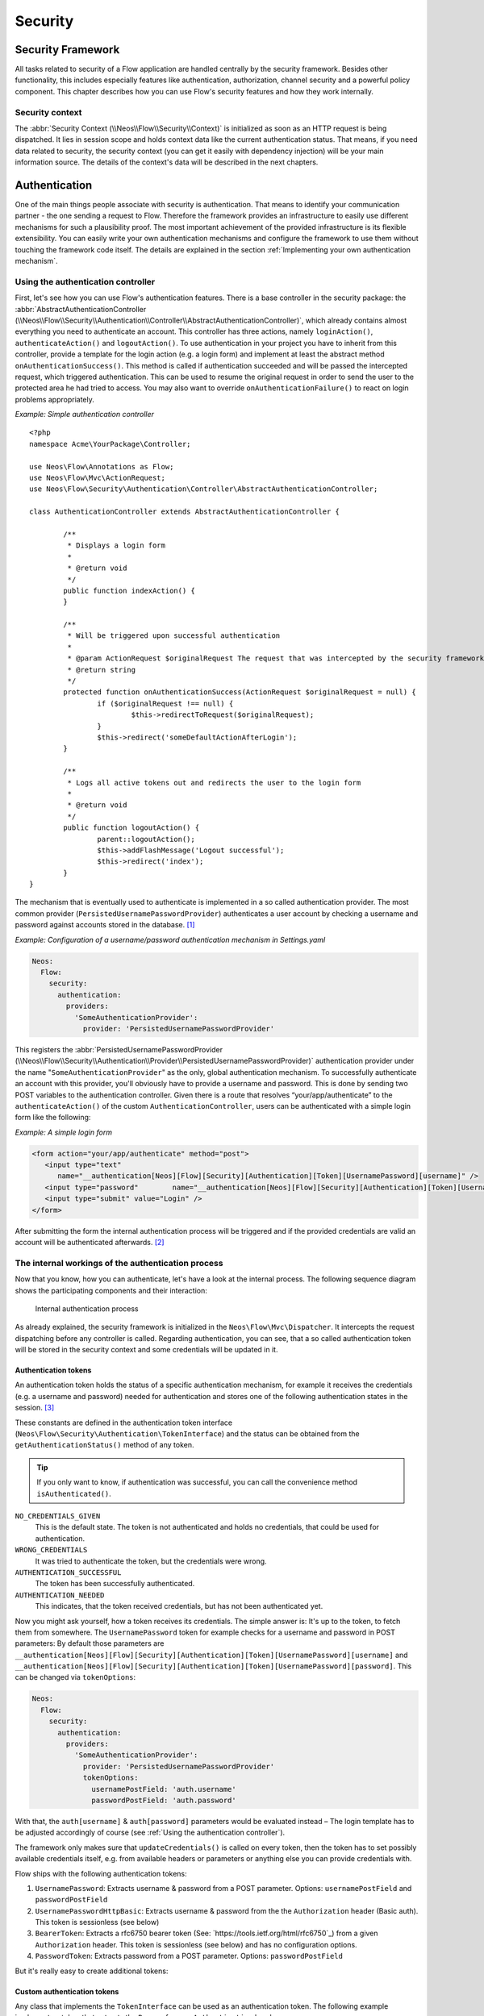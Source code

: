 .. _ch-security:

========
Security
========

.. sectionauthor:: Andreas Förthner, Bastian Waidelich

Security Framework
==================

All tasks related to security of a Flow application are handled centrally by the security
framework. Besides other functionality, this includes especially features like
authentication, authorization, channel security and a powerful policy component. This
chapter describes how you can use Flow's security features and how they work internally.

Security context
----------------

The :abbr:`Security Context (\\Neos\\Flow\\Security\\Context)` is initialized as soon as an HTTP request is being
dispatched. It lies in session scope and holds context data like the current authentication status. That means, if you
need data related to security, the security context (you can get it easily with dependency injection) will be your main
information source. The details of the context's data will be described in the next chapters.

Authentication
==============

One of the main things people associate with security is authentication. That means to
identify your communication partner - the one sending a request to Flow. Therefore the
framework provides an infrastructure to easily use different mechanisms for such a
plausibility proof. The most important achievement of the provided infrastructure is its
flexible extensibility. You can easily write your own authentication mechanisms and
configure the framework to use them without touching the framework code itself. The
details are explained in the section  :ref:`Implementing your own authentication mechanism`.

.. _Using the authentication controller:

Using the authentication controller
-----------------------------------

First, let's see how you can use Flow's authentication features. There is a base
controller in the security package: the
:abbr:`AbstractAuthenticationController (\\Neos\\Flow\\Security\\Authentication\\Controller\\AbstractAuthenticationController)`,
which already contains almost everything you need to authenticate an account. This controller has
three actions, namely ``loginAction()``, ``authenticateAction()`` and ``logoutAction()``. To use authentication in your
project you have to inherit from this controller, provide a template for the login action (e.g. a login form) and
implement at least the abstract method ``onAuthenticationSuccess()``. This method is called if authentication
succeeded and will be passed the intercepted request, which triggered authentication. This can be used to resume the
original request in order to send the user to the protected area he had tried to access.
You may also want to override ``onAuthenticationFailure()`` to react on login problems appropriately.

*Example: Simple authentication controller* ::

	<?php
	namespace Acme\YourPackage\Controller;

	use Neos\Flow\Annotations as Flow;
	use Neos\Flow\Mvc\ActionRequest;
	use Neos\Flow\Security\Authentication\Controller\AbstractAuthenticationController;

	class AuthenticationController extends AbstractAuthenticationController {

		/**
		 * Displays a login form
		 *
		 * @return void
		 */
		public function indexAction() {
		}

		/**
		 * Will be triggered upon successful authentication
		 *
		 * @param ActionRequest $originalRequest The request that was intercepted by the security framework, null if there was none
		 * @return string
		 */
		protected function onAuthenticationSuccess(ActionRequest $originalRequest = null) {
			if ($originalRequest !== null) {
				$this->redirectToRequest($originalRequest);
			}
			$this->redirect('someDefaultActionAfterLogin');
		}

		/**
		 * Logs all active tokens out and redirects the user to the login form
		 *
		 * @return void
		 */
		public function logoutAction() {
			parent::logoutAction();
			$this->addFlashMessage('Logout successful');
			$this->redirect('index');
		}
	}



The mechanism that is eventually used to authenticate is implemented in a so
called authentication provider. The most common provider (``PersistedUsernamePasswordProvider``) authenticates a user
account by checking a username and password against accounts stored in the database. [#]_

*Example: Configuration of a username/password authentication mechanism in Settings.yaml*

.. code-block:: yaml

  Neos:
    Flow:
      security:
        authentication:
          providers:
            'SomeAuthenticationProvider':
              provider: 'PersistedUsernamePasswordProvider'

This registers the
:abbr:`PersistedUsernamePasswordProvider (\\Neos\\Flow\\Security\\Authentication\\Provider\\PersistedUsernamePasswordProvider)`
authentication provider under the name "``SomeAuthenticationProvider``" as the only, global authentication mechanism. To
successfully authenticate an account with this provider, you'll obviously have to
provide a username and password. This is done by sending two POST variables to the
authentication controller.
Given there is a route that resolves “your/app/authenticate” to the ``authenticateAction()`` of the custom
``AuthenticationController``, users can be authenticated with a simple login form like the following:

*Example: A simple login form*

.. code-block:: html

  <form action="your/app/authenticate" method="post">
     <input type="text"
        name="__authentication[Neos][Flow][Security][Authentication][Token][UsernamePassword][username]" />
     <input type="password"        name="__authentication[Neos][Flow][Security][Authentication][Token][UsernamePassword][password]" />
     <input type="submit" value="Login" />
  </form>

After submitting the form the internal authentication process will be triggered and if
the provided credentials are valid an account will be authenticated afterwards. [#]_


The internal workings of the authentication process
---------------------------------------------------

Now that you know, how you can authenticate, let's have a look at the internal process.
The following sequence diagram shows the participating components and their interaction:

.. figure:: Images/Security_BasicAuthenticationProcess.png
  :alt: Internal authentication process
  :class: screenshot-fullsize

  Internal authentication process

As already explained, the security framework is initialized in the ``Neos\Flow\Mvc\Dispatcher``.
It intercepts the request dispatching before any controller is called. Regarding
authentication, you can see, that a so called authentication token will be stored in the
security context and some credentials will be updated in it.

Authentication tokens
~~~~~~~~~~~~~~~~~~~~~

An authentication token holds the status of a specific authentication mechanism, for
example it receives the credentials (e.g. a username and password) needed for
authentication and stores one of the following authentication states in the session. [#]_

These constants are defined in the authentication token interface
(``Neos\Flow\Security\Authentication\TokenInterface``) and the status can be obtained
from the ``getAuthenticationStatus()`` method of any token.

.. tip::

  If you only want to know, if authentication was successful, you can call the
  convenience method ``isAuthenticated()``.

``NO_CREDENTIALS_GIVEN``
  This is the default state. The token is not authenticated and holds no credentials,
  that could be used for authentication.
``WRONG_CREDENTIALS``
  It was tried to authenticate the token, but the credentials were wrong.
``AUTHENTICATION_SUCCESSFUL``
  The token has been successfully authenticated.
``AUTHENTICATION_NEEDED``
  This indicates, that the token received credentials, but has not been authenticated yet.

Now you might ask yourself, how a token receives its credentials. The simple answer
is: It's up to the token, to fetch them from somewhere.
The ``UsernamePassword`` token for example checks for a username and password in POST parameters:
By default those parameters are ``__authentication[Neos][Flow][Security][Authentication][Token][UsernamePassword][username]``
and ``__authentication[Neos][Flow][Security][Authentication][Token][UsernamePassword][password]``. This can be
changed via ``tokenOptions``:

.. code-block:: yaml

  Neos:
    Flow:
      security:
        authentication:
          providers:
            'SomeAuthenticationProvider':
              provider: 'PersistedUsernamePasswordProvider'
              tokenOptions:
                usernamePostField: 'auth.username'
                passwordPostField: 'auth.password'

With that, the ``auth[username]`` & ``auth[password]`` parameters would be evaluated instead – The login template has
to be adjusted accordingly of course (see :ref:`Using the authentication controller`).

The framework only makes sure that ``updateCredentials()`` is called on every token, then the token has to set possibly
available credentials itself, e.g. from available headers or parameters or anything else you can provide credentials with.

Flow ships with the following authentication tokens:

#. ``UsernamePassword``: Extracts username & password from a POST parameter.
   Options: ``usernamePostField`` and ``passwordPostField``
#. ``UsernamePasswordHttpBasic``: Extracts username & password from the the ``Authorization``
   header (Basic auth). This token is sessionless (see below)
#. ``BearerToken``: Extracts a rfc6750 bearer token (See: `https://tools.ietf.org/html/rfc6750`_) from a given
   ``Authorization`` header. This token is sessionless (see below) and has no configuration options.
#. ``PasswordToken``: Extracts password from a POST parameter.
   Options: ``passwordPostField``

But it's really easy to create additional tokens:

Custom authentication tokens
~~~~~~~~~~~~~~~~~~~~~~~~~~~~

Any class that implements the ``TokenInterface`` can be used as an authentication token.
The following example implements a token that extracts the ``Bearer`` from an ``Authentication`` header:

*Example: BearerToken.php* ::

  <?php
  namespace Acme\YourPackage;

  use Neos\Flow\Annotations as Flow;
  use Neos\Flow\Mvc\ActionRequest;
  use Neos\Flow\Security\Authentication\Token\AbstractToken;
  use Neos\Flow\Security\Authentication\Token\SessionlessTokenInterface;

  final class BearerToken extends AbstractToken implements SessionlessTokenInterface
  {
      public function updateCredentials(ActionRequest $actionRequest)
      {
          $authorizationHeader = $actionRequest->getHttpRequest()->getHeaderLine('Authorization');
          if (strncmp($authorizationHeader, 'Bearer ', 7) !== 0) {
              $this->credentials['bearer'] = null;
              $this->authenticationStatus = self::NO_CREDENTIALS_GIVEN;
              return;
          }

          $this->credentials['bearer'] = substr($authorizationHeader, 7);
          $this->authenticationStatus = self::AUTHENTICATION_NEEDED;
      }
  }

In order to make use of this token, the fully qualified class name has to be specified in the ``token`` configuration
of the corresponding provider:

.. code-block:: yaml

  Neos:
    Flow:
      security:
        authentication:
          providers:
            'SomeAuthenticationProvider':
              provider: # ...
              token: 'Acme\YourPackage\BearerToken'

.. tip::

  Since the Bearer authentication header is expected to be sent with every request, this
  token also implements the ``SessionlessTokenInterface`` (see next section).

For the above token a custom Provider is needed, since the built-in providers won't know how
to deal with the ``Bearer`` token. If a custom token represents username and/or password credentials,
they can implement the ``UsernamePasswordTokenInterface`` or ``PasswordTokenInterface``. That way
they can be used with the existing ``PersistedUsernamePasswordProvider`` or ``FileBasedSimpleKeyProvider``.

The following example implements a custom token that extracts username and token from a HTTP header
that can be specified via options:

*Example: UsernamePasswordFromHeaderToken.php* ::

  <?php
  namespace Acme\YourPackage;

  use Neos\Flow\Mvc\ActionRequest;
  use Neos\Flow\Security\Authentication\Token\AbstractToken;
  use Neos\Flow\Security\Authentication\Token\UsernamePasswordTokenInterface;

  final class UsernamePasswordFromHeaderToken extends AbstractToken implements UsernamePasswordTokenInterface
  {
      /**
       * @var string
       */
      private $usernameHeaderName;

      /**
       * @var string
       */
      private $passwordHeaderName;

      public function __construct(array $options)
      {
          $this->usernameHeaderName = $options['usernameHeaderName'] ?? 'X-Username';
          $this->passwordHeaderName = $options['passwordHeaderName'] ?? 'X-Password';
      }

      public function updateCredentials(ActionRequest $actionRequest)
      {
          $username = $actionRequest->getHttpRequest()->getHeaderLine($this->usernameHeaderName);
          $password = $actionRequest->getHttpRequest()->getHeaderLine($this->passwordHeaderName);
          if (empty($username) || empty($password)) {
              $this->credentials = ['username' => null, 'password' => null];
              $this->authenticationStatus = self::NO_CREDENTIALS_GIVEN;
              return;
          }

          $this->credentials = ['username' => $username, 'password' => $password];
          $this->authenticationStatus = self::AUTHENTICATION_NEEDED;
      }

      public function getUsername(): string
      {
          return $this->credentials['username'] ?? '';
      }

      public function getPassword(): string
      {
          return $this->credentials['password'] ?? '';
      }
  }


This would read username & password from ``X-Username`` and ``X-Password`` headers by default, but allow
the header names to be specified via ``tokenOptions``.


.. code-block:: yaml

  Neos:
    Flow:
      security:
        authentication:
          providers:
            DefaultProvider:
              provider: PersistedUsernamePasswordProvider
              token: 'Acme\YourPackage\UsernamePasswordFromHeaderToken'
              tokenOptions:
                usernameHeaderName: 'Some-Header'
                passwordHeaderName: 'Some-Other-Header'

The ``tokenOptions`` will be passed to the constructor of the token.

.. note::

  This serves merely as a simple example of the extension mechanism.
  It's probably not a good idea to specify credentials via arbitrary HTTP headers!

Sessionless authentication tokens
~~~~~~~~~~~~~~~~~~~~~~~~~~~~~~~~~

By default Flow assumes that a token which has been successfully authenticated needs
a session in order to keep being authenticated on the next HTTP request. Therefore,
whenever a user sends a ``UsernamePassword`` token for authentication, Flow will
implicitly start a session and send a session cookie.

For authentication mechanisms which don't require a session this process can be
optimized. Headers for HTTP Basic Authentication or an API key is sent on every
request, so there's no need to start a session for keeping the token. Especially
when dealing with REST services, it is not desirable to start a session.

Authentication tokens which don't require a session simply need to implement the
:abbr:`SessionlessTokenInterface (\\Neos\\Flow\\Security\\Authentication\\Token\\SessionlessTokenInterface)` marker
interface. If a token carries this marker, the Authentication Manager will refrain
from starting a session during authentication.


Authentication manager and provider
~~~~~~~~~~~~~~~~~~~~~~~~~~~~~~~~~~~

After the tokens have been initialized the original request will be processed by the
resolved controller. Usually this is done by your authentication controller inheriting the
AbstractAuthenticationController of Flow, which will call the authentication manager to authenticate the tokens.
In turn the authentication manager calls all authentication providers in the configured order. A
provider implements a specific authentication mechanism and is therefore responsible for
a specific token type. E.g. the already mentioned ``PersistedUsernamePasswordProvider``
provider is able to authenticate the ``UsernamePassword`` token.

After checking the credentials, it is the responsibility of an authentication provider to
set the correct authentication status (see above) and ``Roles`` in its corresponding token.
The role implementation resides in the ``Neos\Flow\Security\Policy`` namespace. (see the
Policy section for details).

.. _Account management:

Account management
------------------

In the previous section you have seen, how accounts can be authenticated in Flow. What
was concealed so far is, how these accounts are created or what is exactly meant by the
word "account". First of all let's define what accounts are in Flow and how they are used
for authentication. Following the OASIS CIQ V3.0 [#]_ specification, an account used for
authentication is separated from a user or more
general a party. The advantage of this separation is the possibility of one user having
more than one account. E.g. a user could have an account for the ``UsernamePassword``
provider and one account connected to an LDAP authentication provider. Another scenario
would be to have different accounts for different parts of your Flow application. Read
the next section :ref:`Advanced authentication configuration` to see how this can be
accomplished.

As explained above, the account stores the credentials needed for authentication.
Obviously these credentials are provider specific and therefore every account is only
valid for a specific authentication provider. This provider to account connection is stored
in a property of the account object named ``authenticationProviderName``. Appropriate
getters and setters are provided. The provider name is configured in the *Settings.yaml*
file. If you look back to the default configuration, you'll find the name of the default
authentication provider: ``DefaultProvider``. Besides that, each account has another
property called ``credentialsSource``, which points to the place or describes the
credentials needed for this account. This could be an LDAP query string, or in case of the
``PersistedUsernamePasswordProvider``, the username, password hash and salt are
stored directly in this member variable.

It is the responsibility of the authentication provider to check the given credentials
from the authentication token, find the correct account for them [#]_ and to decide about
the authentication status of this token.

.. note::

  In case of a directory service, the real authentication will probably not take place
  in the provider itself, but the provider will pass the result of the directory service
  on to the authentication token.

.. note::

  The ``DefaultProvider`` authentication provider used in the examples is not shipped
  with Flow, you have to configure all available authentication providers in your application.

Creating accounts
~~~~~~~~~~~~~~~~~

Creating an account is as easy as creating a new account object and add it to the account
repository. Look at the following example, which uses the ``Neos\Flow\Security\AccountFactory``
to create a simple username/password account for the DefaultProvider:

*Example: Add a new username/password account* ::

  $identifier = 'andi';
  $password = 'secret';
  $roles = array('Acme.MyPackage:Administrator');
  $authenticationProviderName = 'DefaultProvider';

  $account = $this->accountFactory->createAccountWithPassword($identifier, $password, $roles, $authenticationProviderName);
  $this->accountRepository->add($account);

The way the credentials are stored internally is completely up to the authentication provider.
The ``PersistedUsernamePasswordProvider`` uses the
``Neos\Flow\Security\Cryptography\HashService`` to verify the given password. In the
example above, the given plaintext password will be securely hashed by the ``HashService``.
The hashing is the main magic happening in the ``AccountFactory`` and the reason why we don't
create  the account object directly. If you want to learn more about secure password hashing
in Flow, you should read the section about :ref:`Cryptography` below. You can also see, that there
is an array of roles added to the account. This is used by the policy system and will be
explained in the according section below.

.. note::

  This example expects the account factory and account repository to be available in
  ``$this->accountFactory`` and ``$this->accountRepository`` respectively. If you
  use this snippet in a command controller, these can be injected very easily by
  dependency injection.

.. _Advanced authentication configuration:

Advanced authentication configuration
-------------------------------------

Parallel authentication
~~~~~~~~~~~~~~~~~~~~~~~

Now that you have seen all components, taking part in the authentication process, it is
time to have a look at some advanced configuration possibilities. Just to remember, here is
again the configuration of an authentication provider:

.. code-block:: yaml

  security:
    authentication:
      providers:
        'DefaultProvider':
          provider: 'PersistedUsernamePasswordProvider'

If you have a closer look at this configuration, you can see, that the word providers is
plural. That means, you have the possibility to configure more than one provider and use
them in "parallel".

.. note::

  You will have to make sure, that each provider has a unique name. In the example above
  the provider name is ``DefaultProvider``.

*Example: Configuration of two authentication providers*

.. code-block:: yaml

  security:
    authentication:
      providers:
        'MyLDAPProvider':
          provider: 'Neos\MyCoolPackage\Security\Authentication\MyLDAPProvider'
          providerOptions: 'Some LDAP configuration options'
        'DefaultProvider':
          provider: 'PersistedUsernamePasswordProvider'

This will advice the authentication manager to first authenticate over the LDAP provider
and if that fails it will try to authenticate the default provider. So this configuration
can be seen as an authentication fallback chain, of course you can configure as many
providers as you like, but keep in mind that the order matters.

.. note::

  As you can see in the example, the LDAP provider is provided with some options. These
  are specific configuration options for each provider, have a look in the detailed
  description to know if a specific provider needs more options to be configured and
  which.

Parallel authentication for the same account
~~~~~~~~~~~~~~~~~~~~~~~~~~~~~~~~~~~~~~~~~~~~

Accounts are bound to an authentication provider and by default the ``PersistedUsernamePasswordProvider`` will only
lookup accounts that belong to the provider (i.e. with an ``authenticationProviderName`` that is equal to the configured
provider name, ``SomeAuthenticationProvider`` in this example.
That lookup name can be changed via the ``lookupProviderName`` option that allows the provider to lookup accounts for
a different configuration. This can be useful in order to re-use the same provider & accounts for multiple authentication
types, for example classic form-based and HTTP basic auth:

.. code-block:: yaml

  Neos:
    Flow:
      security:
        authentication:
          providers:
            'Acme.SomePackage:Default':
              requestPatterns:
                # ...
              provider: PersistedUsernamePasswordProvider
              token: UsernamePassword
              entryPoint: WebRedirect
              entryPointOptions:
                routeValues:
                  '@package': Acme.SomePackage
                  '@controller': Authentication
                  '@action': login

            'Acme.SomePackage:Default.HttpBasic':
              requestPatterns:
                # ...
              provider: PersistedUsernamePasswordProvider
              providerOptions:
                lookupProviderName: 'Acme.SomePackage:Default'
              token: UsernamePasswordHttpBasic
              entryPoint: HttpBasic

Multi-factor authentication strategy
~~~~~~~~~~~~~~~~~~~~~~~~~~~~~~~~~~~~

There is another configuration option to realize a multi-factor-authentication. It
defaults to ``oneToken``. A configurable authentication strategy of ``allTokens`` forces
the authentication manager to always authenticate all configured providers and to make
sure that every single provider returned a positive authentication status to one of its
tokens. The authentication strategy ``atLeastOneToken`` will try to authenticate as many
tokens as possible but at least one. This is helpful to realize policies with additional
security only for some resources (e.g. SSL client certificates for an admin backend).

.. code-block:: yaml

  configuration:
    security:
      authentication:
        authenticationStrategy: allTokens

Reuse of tokens and providers
~~~~~~~~~~~~~~~~~~~~~~~~~~~~~

There is another configuration option for authentication providers called ``token``,
which can be specified in the provider settings. By this option you can specify which
token should be used for a provider. Remember the token is responsible for the credentials
retrieval, i.e. if you want to authenticate let's say via username and password this setting
enables to to specify where these credentials come from. So e.g. you could reuse the one
username/password provider class and specify, whether authentication credentials are sent
in a POST request or set in an HTTP Basic authentication header.

*Example: Specifying a specific token type for an authentication provider*

.. code-block:: yaml

  security:
    authentication:
      providers:
        'DefaultProvider':
          provider: 'PersistedUsernamePasswordProvider'
          token: 'UsernamePasswordHttpBasic'

.. _Request Patterns:

Request Patterns
~~~~~~~~~~~~~~~~

Now that you know about the possibility of configuring more than one authentication
provider another scenario may come to your mind. Just imagine an application with two
areas: One user area and one administration area. Both must be protected, so we need some
kind of authentication. However for the administration area we want a stronger
authentication mechanism than for the user area. Have a look at the following provider
configuration:

*Example: Using request patterns*

.. code-block:: yaml

  security:
    authentication:
      providers:
        'LocalNetworkProvider':
          provider: 'FileBasedSimpleKeyProvider'
          providerOptions:
            keyName: 'AdminKey'
            authenticateRoles: ['Acme.SomePackage:Administrator']
          requestPatterns:
            'Acme.SomePackage:AdministrationArea':
              pattern: 'ControllerObjectName'
              patternOptions:
                'controllerObjectNamePattern': 'Acme\SomePackage\AdministrationArea\.*'
            'Acme.SomePackage:LocalNetwork':
              pattern: 'Ip'
              patternOptions:
                'cidrPattern': '192.168.178.0/24'
        'MyLDAPProvider':
          provider: 'Neos\MyCoolPackage\Security\Authentication\MyLDAPProvider'
          providerOptions: 'Some LDAP configuration options'
          requestPatterns:
            'Acme.SomePackage:AdministrationArea':
              pattern: 'ControllerObjectName'
              patternOptions:
                'controllerObjectNamePattern': 'Acme\SomePackage\AdministrationArea\.*'
        DefaultProvider:
          provider: 'PersistedUsernamePasswordProvider'
          requestPatterns:
            'Acme.SomePackage:UserArea':
              pattern: 'ControllerObjectName'
              patternOptions:
                'controllerObjectNamePattern': 'Acme\SomePackage\UserArea\.*'

Look at the new configuration option ``requestPatterns``. This enables or disables an
authentication provider, depending on given patterns. The patterns will look into the
data of the current request and tell the authentication system, if they match or not.
The patterns in the example above will match, if the controller object name of the current
request (the controller to be called) matches on the given regular expression. If a
pattern does not match, the corresponding provider will be ignored in the whole
authentication process. In the above scenario this means, all controllers responsible for
the administration area will use the LDAP authentication provider unless the
user is on the internal network, in which case he can use a simple password. The user area
controllers will be authenticated by the default username/password provider.

.. note::

  You can use more than one pattern in the configuration. Then the provider will only be
  active, if all patterns match on the current request.

.. tip::

  There can be patterns that match on different data of the request. Just imagine an IP
  pattern, that matches on the request IP. You could, e.g. provide different
  authentication mechanisms for people coming from your internal network, than for
  requests coming from the outside.

.. tip::

  You can easily implement your own pattern. Just implement the interface
  ``Neos\Flow\Security\RequestPatternInterface`` and configure the pattern with its
  full qualified class name.

:title:`Available request patterns`

+----------------------+-----------------------------------------------+------------------------------------------+------------------------------------------------------------------+
| Request Pattern      | Match criteria                                | Configuration options                    | Description                                                      |
+======================+===============================================+==========================================+==================================================================+
| ControllerObjectName | Matches on the object name of the controller  | ``controllerObjectNamePattern``          | A regular expression to match on the object name, for example:   |
|                      | that has been resolved by the MVC dispatcher  |                                          |                                                                  |
|                      | for the current request                       |                                          | ``controllerObjectNamePattern: 'My\Package\Controller\Admin\.*`` |
+----------------------+-----------------------------------------------+------------------------------------------+------------------------------------------------------------------+
| Uri                  | Matches on the URI of the current request     | ``uriPattern``                           | A regular expression to match on the URI, for example:           |
|                      | of the current request                        |                                          |                                                                  |
|                      |                                               |                                          | ``uriPattern: '/admin/.*``                                       |
+----------------------+-----------------------------------------------+------------------------------------------+------------------------------------------------------------------+
| Host                 | Matches on the host part of the current       | ``hostPattern``                          | A wildcard expression to match on the hostname, for example:     |
|                      | request                                       |                                          |                                                                  |
|                      |                                               |                                          | ``hostPattern: '*.mydomain.com'`` or                             |
|                      |                                               |                                          | ``hostPattern: 'www.mydomain.*'``                                |
+----------------------+-----------------------------------------------+------------------------------------------+------------------------------------------------------------------+
| Ip                   | Matches on the user IP address of the current | ``cidrPattern``                          | A CIDR expression to match on the source IP, for example:        |
|                      | request                                       |                                          |                                                                  |
|                      |                                               |                                          | ``cidrPattern: '192.168.178.0/24'`` or                           |
|                      |                                               |                                          | ``cidrPattern: 'fd9e:21a7:a92c:2323::/96'``                      |
+----------------------+-----------------------------------------------+------------------------------------------+------------------------------------------------------------------+

Authentication entry points
---------------------------

One question that has not been answered so far is: what happens if the authentication
process fails? In this case the authentication manager will throw an
``AuthenticationRequired`` exception. It might not be the best idea to let this exception
settle its way up to the browser, right? Therefore we introduced a concept called
authentication entry points. These entry points catch the mentioned exception and should
redirect the user to a place where she can provide proper credentials. This could be a
login page for the username/password provider or an HTTP header for HTTP authentication. An
entry point can be configured for each authentication provider. Look at the following
example, that redirects to a login page (Using the ``WebRedirect`` entry point).

*Example: Redirect an ``AuthenticationRequired`` exception to the login page*

.. code-block:: yaml

  security:
    authentication:
      providers:
        DefaultProvider:
          provider: PersistedUsernamePasswordProvider
          entryPoint: 'WebRedirect'
          entryPointOptions:
            routeValues:
              '@package': 'Your.Package'
              '@controller': 'Authenticate'
              '@action': 'login'

.. note::

  Prior to Flow version 1.2 the option ``routeValues`` was not supported by the WebRedirect
  entry point. Instead you could provide the option ``uri`` containing a relative or absolute
  URI to redirect to. This is still possible, but we recommend to use ``routeValues`` in
  order to make your configuration more independent from the routing configuration.

.. note::

  Of course you can implement your own entry point and configure it by using its full
  qualified class name. Just make sure to implement the
  ``Neos\Flow\Security\Authentication\EntryPointInterface`` interface.

.. tip::

  If a request has been intercepted by an ``AuthenticationRequired`` exception, this
  request will be stored in the security context. By this, the authentication process
  can resume this request afterwards. Have a look at the Flow authentication controller
  if you want to see this feature in action.

:title:`Available authentication entry points`

+--------------+---------------------------+---------------------------------------------+
| Entry Point  | Description               | Configuration options                       |
+==============+===========================+=============================================+
| WebRedirect  | Triggers an HTTP redirect | Expects an associative array with           |
|              | to a given uri or action. | either an entry ``uri`` (obsolete, see Note |
|              |                           | above), or an array ``routeValues``; for    |
|              |                           | example::                                   |
|              |                           |                                             |
|              |                           |   uri: login/                               |
|              |                           |                                             |
|              |                           | or ::                                       |
|              |                           |                                             |
|              |                           |   routeValues:                              |
|              |                           |     '@package': 'Your.Package'              |
|              |                           |     '@controller': 'Authenticate'           |
|              |                           |     '@action': 'login'                      |
+--------------+---------------------------+---------------------------------------------+
| HttpBasic    | Adds a WWW-Authenticate   | Optionally takes an option realm, which     |
|              | header to the response,   | will be displayed in the authentication     |
|              | which will trigger the    | prompt.                                     |
|              | browsers authentication   |                                             |
|              | form.                     |                                             |
+--------------+---------------------------+---------------------------------------------+

.. _Authentication mechanisms shipped with Flow:

Authentication mechanisms shipped with Flow
-------------------------------------------

This section explains the details of each authentication mechanism shipped with Flow.
Mainly the configuration options and usage will be exposed, if you want to know more about
the entire authentication process and how the components will work together, please have a
look in the previous sections.

Simple username/password authentication
~~~~~~~~~~~~~~~~~~~~~~~~~~~~~~~~~~~~~~~

*Provider*

The implementation of the corresponding authentication provider resides in the class
``Neos\Flow\Security\Authentication\Provider\PersistedUsernamePasswordProvider``.
It is able to authenticate tokens of the type
``Neos\Flow\Security\Authentication\Token\UsernamePassword``. It expects a credentials
array in the token which looks like that::

  array(
    'username' => 'admin',
    'password' => 'plaintextPassword'
  );

It will try to find an account in the ``Neos\Flow\Security\AccountRepository`` that has
the username value as account identifier and fetch the credentials source.

.. tip::

  You should always use the Flow hash service to generate hashes! This will make sure
  that you really have secure hashes.

The provider will try to authenticate the
token by asking the Flow hash service to verify the hashed password against the given
plaintext password from the token.
If you want to know more about accounts and how you can create them, look in the
corresponding section above.

*Token*

The username/password token is implemented in the class
``Neos\Flow\Security\Authentication\Token\UsernamePassword``. It fetches the credentials
from the HTTP POST data, look at the following program listing for details::

  $postArguments = $this->environment->getRawPostArguments();
  $username = \Neos\Utility\ObjectAccess::getPropertyPath($postArguments,
      '__authentication.Neos.Flow.Security.Authentication.Token.UsernamePassword.username');
  $password = \Neos\Utility\ObjectAccess::getPropertyPath($postArguments,
      '__authentication.Neos.Flow.Security.Authentication.Token.UsernamePassword.password');

.. note::

  The token expects a plaintext password in the POST data. That does not mean, you have
  to transfer plaintext passwords, however it is not the responsibility of the
  authentication layer to encrypt the transfer channel. Look in the section about
  :ref:`Channel security` for any details.

.. _Implementing your own authentication mechanism:

Implementing your own authentication mechanism
----------------------------------------------

One of the main goals for the authentication architecture was to provide an easily
extensible infrastructure. Now that the authentication process has been explained, you'll
here find the steps needed to implement your own authentication mechanism:

*Authentication token*

You'll have to provide an authentication token, that implements the interface
``Neos\Flow\Security\Authentication\TokenInterface``:

#. The most interesting method is ``updateCredentials()``. There you'll get the current
   request and you'll have to make sure that credentials sent from the client will be
   fetched and stored in the token.
#. Implement the remaining methods of the interface. These are  mostly getters and setters,
   have a look in one of the existing  tokens (for example
   ``Neos\Flow\Security\Authentication\Token\UsernamePassword``), if you need more
   information.

.. tip::

  You can inherit from the ``AbstractToken`` class, which will most likely have a lot of the
  methods already implemented in a way you need them.

*Authentication provider*

After that you'll have to implement your own authentication mechanism by providing a class,
that implements the interface
``Neos\Flow\Security\Authentication\AuthenticationProviderInterface``:

#. In the constructor you will get the name, that has been configured for the provider and
   an optional options array. Basically you can decide on your own which options you need
   and how the corresponding yaml configuration will look like.

#. Then there has to be a ``canAuthenticate()`` method, which gets an authentication token
   and returns a boolean value whether your provider can authenticate that token or not.
   Most likely you will call ``getAuthenticationProviderName()`` on the token and check,
   if it matches the provider name given to you in your provider's constructor. In
   addition to this, the method ``getTokenClassNames()`` has to return an array with all
   authentication token classes, your provider is able to authenticate.

#. All the magic will happen in the ``authenticate()`` method, which will get an appropriate
   authentication token. Basically you could do whatever you want in this method, the
   only thing you'll have to make sure is to set the correct status (possible values are
   defined as constants in the token interface and explained above). If authentication
   succeeds you might also want to set an account in the given token, to add some roles
   to the current security context. However, here is the recommended way of what should
   be done in this method and if you don't have really good reasons, you shouldn't
   deviate from this procedure.

#. Get the credentials provided by the client from the authentication token
   (``getCredentials()``)

#. Retrieve the corresponding account object from the account repository, which
   you should inject into your provider by dependency injection. The repository
   provides a convenient find method for this task:
   ``findActiveByAccountIdentifierAndAuthenticationProviderName()``.

#. The ``credentialsSource`` property of the account will hold the credentials
   you'll need to compare or at least the information, where these credentials lie.

#. Start the authentication process (e.g. compare credentials/call directory service/...).

#. Depending on the authentication result, set the correct status in the
   authentication token, by ``calling setAuthenticationStatus()``.

#. Set the account in the authentication token, if authentication succeeded. This
   will add the roles of this token to the security context.

.. tip::

  You can inherit from the ``AbstractProvider`` class, which will most likely have a lot of the
  methods already implemented in a way you need them.

Authorization
=============

This section covers the authorization features of Flow and how those can be leveraged in
order to configure fine grained access rights.

Privileges
----------

In a complex web application there are different elements you might want to protect.
This could be the permission to execute certain actions or the retrieval of certain data that has been
stored in the system.
In order to distinguish between the different types the concept of ``Privilege Types`` has been introduced.
Privilege Types are responsible to protect the different parts of an application. Flow provides the two
generic types ``MethodPrivilege`` and ``EntityPrivilege``, which will be explained in detail in the sections
below.

.. _Access Control Lists:

Defining Privileges (Policies)
==============================

This section will introduce the recommended and default way of connecting authentication
with authorization. In Flow policies are defined in a declarative way. This is very powerful and gives
you the possibility to change the security policy of your application without touching any PHP code.
The policy system deals with two major objects, which are explained below: ``Roles`` and ``Privilege Targets``.
All policy definitions are configured in the ``Policy.yaml`` files.

*Privilege Targets*

In general a Privilege Target is the definition pointing to something you want to protect.
It consists of a **Privilege Type**, a **unique name**, an optional human readable **label** and a **matcher expression**
defining which things should be protected by this target.

The privilege type defines the nature of the element to protect. This could be the execution of a certain action in your
system, the retrieval of objects from the database, or any other kind of action you want to supervise in your
application.
The following example defines a Privilege Target for the ``MethodPrivilege`` type to protect the execution of some
methods.

*Example: privilege target definition in the Policy.yaml file*

.. code-block:: yaml

  privilegeTargets:

    'Neos\Flow\Security\Authorization\Privilege\Method\MethodPrivilege':

      'Acme.MyPackage:RestrictedController.customerAction':
        label: 'Optional label to describe this privilege target'
        matcher: 'method(Acme\MyPackage\Controller\RestrictedController->customerAction())'

      'Acme.MyPackage:RestrictedController.adminAction':
        matcher: 'method(Acme\MyPackage\Controller\RestrictedController->adminAction())'

      'Acme.MyPackage:editOwnPost':
        matcher: 'method(Acme\MyPackage\Controller\PostController->editAction(post.owner == current.userService.currentUser))'

.. note:

  The label will be rendered by the ``./flow security:describeRole <role>`` CLI command for a corresponding role and it
  can be used to render a more human readable description in UIs (such as the user management module in the Neos backend)

Privilege targets are defined in the ``Policy.yaml`` file of your package and are grouped by their respective types,
which are define by the fully qualified classname of the privilege type to be used (e.g.
``Neos\Flow\Security\Authorization\Privilege\Method\MethodPrivilege``). Besides the type each privilege target is given
a unique name [#]_ and a so called matcher expression, which would be a pointcut expression in case of the Method
Privilege.

.. note:

  Practically a pointcut expression is a regular expression that matches on certain methods.
  There are more pointcut expressions you can use to describe the methods addressed by a
  specific privilege target, the whole syntax is described in detail in the chapter about AOP.

Looking back to the example above, there are three privilege targets defined, matching different methods, which should
be protected. You even can use runtime evaluations to specify method arguments, which have to match when the method is
called.


*Roles and privileges*

In the section about authentication roles have been introduced. Roles are
attached to a user's security context by the authentication system, to determine which privileges should be granted to
her. I.e. the access rights of a user are decoupled from the user object itself, making it
a lot more flexible, if you want to change them. In Flow roles are defined in the
``Policy.yaml`` files, and are unique within your package namespace. The full identifier
for a role would be ``<PackageKey>:<RoleName>``.

For the following examples the context is the ``Policy.yaml`` file of the ``Acme.MyPackage`` package.

Following is an example of a simple policy configuration, that will proclaim the roles
``Acme.MyPackage:Administrator``, ``Acme.MyPackage:Customer``, and
``Acme.MyPackage:PrivilegedCustomer`` to the system and assign certain
privileges to them.

*Example: Simple roles definition in the Policy.yaml file*

.. code-block:: yaml

  roles:
    'Acme.MyPackage:Administrator':
      label: 'Optional label for this role'
      description: 'Optional description of this role'
      privileges: []

    'Acme.MyPackage:Customer':
      privileges: []

    'Acme.MyPackage:PrivilegedCustomer':
      parentRoles: ['Acme.MyPackage:Customer']
      privileges: []

The role ``Acme.MyPackage:PrivilegedCustomer`` is configured as a sub role of
``Acme.MyPackage:Customer``, for example it will inherit the privileges from the
``Acme.MyPackage:Customer`` role.

Flow will always add the magic ``Neos.Flow:Everybody`` role, which you don't have to
configure yourself. This role will also be present, if no account is authenticated.

Likewise, the magic role ``Neos.Flow:Anonymous`` is added to the security context if no user
is authenticated and ``Neos.Flow:AuthenticatedUser`` if there is an authenticated user.

.. note:

  The label and description will be rendered by the ``./flow security:describeRole <role>`` CLI command for a corresponding role
  and it can be used to render more human readable descriptions in UIs (such as the user management module in the Neos backend)

*Defining Privileges and Permissions*

The last step is to connect privilege targets with roles by assigning permissions. Let's
extends our roles definition accordingly:

*Example: Defining privileges and permissions*

.. code-block:: yaml

  roles:
    'Acme.MyPackage:Administrator’:
      privileges:
        -
          privilegeTarget: 'Acme.MyPackage:RestrictedController.customerAction'
          permission: GRANT
        -
          privilegeTarget: 'Acme.MyPackage:RestrictedController.adminAction'
          permission: GRANT
        -
          privilegeTarget: 'Acme.MyPackage:RestrictedController.editOwnPost'
          permission: GRANT

    'Acme.MyPackage:Customer':
      privileges:
        -
          privilegeTarget: 'Acme.MyPackage:RestrictedController.customerAction'
          permission: GRANT

    'Acme.MyPackage:PrivilegedCustomer':
      parentRoles: ['Acme.MyPackage:Customer']
      privileges:
        -
          privilegeTarget: 'Acme.MyPackage:RestrictedController.editOwnPost'
          permission: GRANT


This will end up in ``Administrators`` being able to call all the methods matched by the
three privilege targets from above. However, ``Customers`` are only able to call the ``customerAction``, while
``PrivilegedCustomers`` are also allowed to edit their own posts.
And all this without touching one line of PHP code, isn't that convenient?

*Privilege evaluation*

Privilege evaluation is a really complex task, when you think carefully about it. However,
if you remember the following two rules, you will have no problems or unexpected behaviour
when writing your policies:

1. If a DENY permission is configured for one of the user's roles, access will be denied
   no matter how many grant privileges there are in other roles.

2. If no privilege has been defined for any of the user's roles, access will be denied implicitly.

This leads to the following best practice when writing policies: Use the implicit deny feature as much as possible!
By defining privilege targets, all matched subjects (methods, entities, etc.) will be denied implicitly. Use GRANT
permissions to allow access to them for certain roles. The use of a DENY permission should be the ultimate last
resort for edge cases. Be careful, there is no way to override a DENY permission, if you use it anyways!

Using privilege parameters
--------------------------

To explain the usage of privilege parameters, imagine the following scenario: there is an invoice service which requires
the approval of invoices with an amount greater than 100 Euros. Depending on the invoice amount different roles are
allowed to approve an invoice or not. The respective MethodPrivilege could look like the following:

.. code-block:: yaml

  privilegeTargets:

    'Neos\Flow\Security\Authorization\Privilege\Method\MethodPrivilege':

      'Acme.MyPackage:InvoiceService.ApproveInvoiceGreater100Euros':
        matcher: 'method(Acme\MyPackage\Controller\InvoiceService->approve(invoice.amount > 100))'

      'Acme.MyPackage:InvoiceService.ApproveInvoiceGreater1000Euros':
        matcher: 'method(Acme\MyPackage\Controller\InvoiceService->approve(invoice.amount > 1000))'

  roles:
    'Acme.MyPackage:Employee':
      privileges:
        -
          privilegeTarget: 'Acme.MyPackage:InvoiceService.ApproveInvoiceGreater100Euros'
          permission: GRANT
        -
          privilegeTarget: 'Acme.MyPackage:InvoiceService.ApproveInvoiceGreater1000Euros'
          permission: DENY

    'Acme.MyPackage:CEO':
      privileges:
        -
          privilegeTarget: 'Acme.MyPackage:InvoiceService.ApproveInvoiceGreater100Euros'
          permission: GRANT
        -
          privilegeTarget: 'Acme.MyPackage:InvoiceService.ApproveInvoiceGreater1000Euros'
          permission: GRANT

While this example policy is pretty straight forward, you can imagine, that introducing further approval levels will end
up in a lot of specific privilege targets to be created. For this we introduced a concept called privilege parameters.
The following Policy expresses the exact same functionality as above:

.. code-block:: yaml

  privilegeTargets:

    'Neos\Flow\Security\Authorization\Privilege\Method\MethodPrivilege':

      'Acme.MyPackage:InvoiceService.ApproveInvoice':
        matcher: 'method(Acme\MyPackage\Controller\InvoiceService->approve(invoice.amount > {amount}))'
        parameters:
          amount:
            className: 'Neos\Flow\Security\Authorization\Privilege\Parameter\StringPrivilegeParameter'

    roles:
      'Acme.MyPackage:Employee':
        privileges:
          -
            privilegeTarget: 'Acme.MyPackage:InvoiceService.ApproveInvoice'
            parameters:
              amount: 100
            permission: GRANT
          -
            privilegeTarget: 'Acme.MyPackage:InvoiceService.ApproveInvoice'
            parameters:
              amount: 1000
            permission: DENY

      'Acme.MyPackage:CEO':
        privileges:
          -
            privilegeTarget: 'Acme.MyPackage:InvoiceService.ApproveInvoice'
            parameters:
              amount: 100
            permission: GRANT
          -
            privilegeTarget: 'Acme.MyPackage:InvoiceService.ApproveInvoice'
            parameters:
              amount: 1000
            permission: GRANT

As you can see we saved one privilege target definition. The specific amount will not be defined in the privilege target
anymore, but is passed along as parameter with the permission for a specific role. Of course, a privilege target can
have an arbitrary number of parameters, which can be filled by their names within the roles’ privilege configuration.


Internal workings of method invocation authorization (MethodPrivilege)
----------------------------------------------------------------------

One of the generic privilege types shipped with Flow is the MethodPrivilege,
which protects the invocation of certain methods. By controlling, which
methods are allowed to be called and which not, it can be globally
ensured, that no unprivileged action will be executed at any time. This
is what you would usually do, by adding an access check at the beginning
of your privileged method. In Flow, there is the opportunity to enforce
these checks without touching the actual method at all. Obviously
Flow's AOP features are used to realize this completely new perspective
on authorization. If you want to learn more about AOP, please refer to
the corresponding chapter in this reference.

First, let's have a look at the following sequence diagram to get an overview of what is
happening when an authorization decision is formed and enforced:

.. figure:: Images/Security_BasicAuthorizationProcess.png
  :alt: How an authorization decision is formed and enforced in Flow
  :class: screenshot-fullsize

  How an authorization decision is formed and enforced in Flow

As already said, the whole authorization starts with an intercepted method, or in other
words with a method that should be protected and only be callable by privileged users. In
the chapter about AOP you've already read, that every method interception is implemented
in a so called advice, which resides in an aspect class. Here we are: the
``Neos\Flow\Security\Aspect\PolicyEnforcementAspect``. Inside this aspect there is the
``enforcePolicy()`` advice, which hands over to Flow's authorization components.

The next thing to be called is a security interceptor. This interceptor calls the
authentication manager before it continues with the authorization process, to make sure
that the authentication status is up to date. Then the privilege manager is called,
which has to decide, if calling the intercepted method is granted. If not an
access denied exception is thrown by the security interceptor.

The privilege manager simply checks all MethodPrivileges matching the respective method invocation and evaluates the
permissions according to the privilege evaluation strategy explained in the previous section.

.. _Content security:

Content security (EntityPrivilege)
==================================

To restrict the retrieval of Doctrine entities stored in the database, Flow ships the generic EntityPrivilege.
This privilege type enables you to hide certain entities from certain users. By rewriting the queries issued by the
Doctrine ORM, persisted entities a users is not granted to read, are simply not returned from the database. For the
respective user it looks like these entities are not existing at all.

The following example shows the matcher syntax used for entity privilege targets:

.. code-block:: yaml

  'Neos\Flow\Security\Authorization\Privilege\Entity\Doctrine\EntityPrivilege':

    'Acme.MyPackage.RestrictableEntity.AllEntitiesOfTypeRestrictableEntity':
      matcher: 'isType("Acme\MyPackage\RestrictableEntity")'

    'Acme.MyPackage.HiddenEntities':
      matcher: 'isType("Acme\MyPackage\RestrictableEntity") && true == property("hidden")'

    'Acme.MyPackage.OthersEntities':
      matcher: 'isType("Acme\MyPackage\RestrictableEntity") && !(property("ownerAccount").equals("context.securityContext.account")) && property("ownerAccount") != null'

EEL expressions are used to target the respective entities. You have to define the entity type, can match on property
values and use global objects for comparison.

Global objects (by default the current ``SecurityContext`` imported as ``securityContext``) are registered in the
*Settings.yaml* file in ``aop.globalObjects``. That way you can add your own as well.

You also can walk over entity associations to compare properties of related entities. The following examples, taken
from the functional tests, show some more advanced matcher statements:

.. code-block:: yaml

  'Neos\Flow\Security\Authorization\Privilege\Entity\Doctrine\EntityPrivilege':

    'Acme.MyPackage.RelatedStringProperty':
      matcher: 'isType("Acme\MyPackage\EntityA") && property("relatedEntityB.stringValue") == "Admin"'

    'Acme.MyPackage.RelatedPropertyComparedWithGlobalObject':
     matcher: 'isType("Acme\MyPackage\EntityA") && property("relatedEntityB.ownerAccount") != "context.securityContext.account" && property("relatedEntityB.ownerAccount") != null'

    'Acme.MyPackage.CompareStringPropertyWithCollection':
      matcher: 'isType("Acme\MyPackage\EntityC") && property("simpleStringProperty").in(["Andi", "Robert", "Karsten"])'

    'Acme.MyPackage.ComparingWithObjectCollectionFromGlobalObjects':
      matcher: 'isType("Acme\MyPackage\EntityC") && property("relatedEntityD").in("context.someGloablObject.someEntityDCollection")'

.. warning:: When using class inheritance for your entities, entity privileges will only work with the root entity type.
   For example, if your entity ``Acme\MyPackage\EntityB`` extends ``Acme\MyPackage\EntityA``, the expression
   ``isType("Acme\MyPackage\EntityB")`` will never match. This is a limitation of the underlying Doctrine filter API.


.. warning:: Custom Global Objects should implement CacheAwareInterface

  If you have custom global objects (as exposed through `Neos.Flow.aop.globalObjects`) which depend on the current
  user (security context), ensure they implement `CacheAwareInterface` and change depending on the relevant access
  restrictions you want to provide.

  The cache identifier for the global object will be included in the Security Context Hash, ensuring that the Doctrine
  query cache and all other places caching with security in mind will correctly create separate cache entries for the
  different access restrictions you want to create.

  As an example, if your user has a "company" assigned, and depending on the company, your should only see your
  "own" records, you need to: Implement a custom context object, register it in `Neos.Flow.aop.globalObjects`
  and make it implement `CacheAwareInterface`::

    /**
     * @Flow\Scope("singleton")
     */
    class UserInformationContext implements CacheAwareInterface
    {
        /**
         * @Flow\Inject
         * @var Context
         */
        protected $securityContext;

        /**
         * @Flow\Inject
         * @var PersistenceManagerInterface
         */
        protected $persistenceManager;

        /**
         * @return Company
         */
        public function getCompany() {
            $account = $this->securityContext->getAccount();
            $company = // find your $company depending on the account;
            return $company;
        }

        /**
         * @return string
         */
        public function getCacheEntryIdentifier()
        {
            $company = $this->getCompany();

            return $this->persistenceManager->getIdentifierByObject($company);
        }


Internal workings of entity restrictions (EntityPrivilege)
----------------------------------------------------------

Internally the Doctrine filter API is used to add additional SQL constraints to all queries issued by the ORM against
the database. This also ensures to rewrite queries done while lazy loading objects, or DQL statements. The responsible
filter class ``Neos\Flow\Security\Authorization\Privilege\Entity\Doctrine\SqlFilter`` uses various
``ConditionGenerators`` to create the needed SQL. It is registered als Doctrine filter with the name
``Flow_Security_Entity_Filter`` in Flow’s Settings.yaml file.

The evaluation of entity restrictions is analog to the MethodPrivilege from above. This means entities matched by a
privilege target are implicitly denied and are therefore hidden from the user. By adding a grant permission for a
privilege target, this role will be able to retrieve the respective objects from the database. A DENY permission will
override any GRANT permission, nothing new here. Internally we add SQL where conditions excluding matching entities for
all privilege targets that are not granted to the current user.

.. warning:: Custom SqlFilter implementations - watch out for data privacy issues!

  If using custom SqlFilters, you have to be aware that the SQL filter is cached by doctrine, thus your SqlFilter might
  not be called as often as you might expect. This may lead to displaying data which is not normally visible to the user!

  Basically you are not allowed to call `setParameter` inside `addFilterConstraint`; but setParameter must be called *before*
  the SQL query is actually executed. Currently, there's no standard Doctrine way to provide this; so you manually can receive
  the filter instance from `$entityManager->getFilters()->getEnabledFilters()` and call `setParameter()` then.

  Alternatively, you can use the mechanism from above, where you register a global context object in `Neos.Flow.aop.globalObjects`
  and use it to provide additional identifiers for the caching; effectively seggregating the Doctrine cache some more.

Creating your custom privilege
==============================

Creating your own privilege type usually has one of the two purposes:
# You want to define the existing privileges with your own domain specific language (DSL).
# There is a completely new privilege target (neither method calls, nor persisted entities) that needs to be protected.

The first use case can be implemented by inheriting from one of the existing privilege classes. The first step to change
the expression syntax is to override the method ``matchesSubject(...)``. This method gets a privilege subject object
(e.g. a JoinPoint for method invocations) and decides whether this privilege (defined by the matcher expression) matches
this subject by returning a boolean. In this method you can therefore implement your custom matching logic, working with
your very own domain specific matcher syntax. Of course the existing EEL parser can be used to realize DSLs, but in the
end thats totally up to you what to use here.

.. tip::

  To use privilege parameters (see section above), you can use ``getParsedMatcher()`` from
  the ``AbstractPrivilege``.

The second step is dependant on the privilege type you are extending. This is the implementation of the actual
enforcement of the permissions defined by this type.

In case of the MethodPrivilege, you’ll also have to override ``getPointcutFilterComposite()`` to provide the AOP
framework with the needed information about which methods have to be  intercepted during compile time.

In case of the EntityPrivilege permissions are not enforced directly with the entities, but by changing SQL queries.
One could says the database is responsible to enforce the rules by evaluating the SQL. The additional SQL is returned
by the EnitiyPrivilege’s method ``getSqlConstraint()``, which of course can be overriden to support an alternative
matcher syntax.

.. tip::

  You might still want to use the existing SQL generators, as this is where the hard lowlevel
  magic is happening. You can compose your constraint logic by these generator objects in a
  nice programmatical way.

Coming back to the second use case to create your completely custom privilege type, you also have to implement a
privilege class with the two functionalities from above:

#. Create your custom privilege subject as a wrapper object for whatever things you want to protect. Corresponding to
   this object you’ll have to implement the ``matchesSubject(...)`` method of your custom privilege class.

#. Additionally the permissions have to be enforced. This is totally up to your privilege type, or in other words your
   use case. Feel free to add custom methods to your privilege class to help you enforcing the new privilege (equivalent
   to generation of SQL or pointcut filters in the entity or method privilege type, respectively).

Retrieving permission and status information
============================================

Besides enforcing the policy it is also important to find out about permissions beforehand, to be able to react on not
permitted actions before permissions are actually enforced. To find out about permissions, the central privilege
manager (``Neos\Flow\Security\Authorization\PrivilegeManager``) can be asked for different things:

#. If the user with the currently authenticated roles is granted for a given subject: ``isGranted(...)``. The subject
   depends on the privilege type, which bring their specific privilege subject implementations. In case of the
   MethodPrivilege this would be the concrete method invocation (``JoinPoint``).

#. If the user with the currently authenticated roles is granted for a given privilege target (no matter which privilege
   type it is): ``isPrivilegeTargetGranted(...)``

#. The privilege manager also provides methods to calculate the result for both types of information with different
   roles. By this one can check what would happen if the user had different roles than currently authenticated:
   ``isGrantedForRoles(...)`` and ``isPrivilegeTargetGrantedForRoles(...)``

Fluid (view) integration
------------------------

As already stated it is desirable to reflect the policy rules in the view, e.g. a button or link to delete a customer
should not be shown, if the user has not the privilege to do so. If you are using the recommended Fluid templating
engine, you can simply use the security view helpers shipped with Fluid. Otherwise you would have to ask the privilege
manager - as stated above - for the current privilege situation and implement the view logic on your own. Below you'll
find a short description of the available Fluid view helpers.

``ifAccess`` view helper
~~~~~~~~~~~~~~~~~~~~~~~~

This view helper implements an ifAccess/else condition, have a look at the following
example, which should be more or less self-explanatory:

*Example: the ifAccess view helper*

.. code-block:: xml

  <f:security.ifAccess privilegeTarget="somePrivilegeTargetIdentifier">
     This is being shown in case you have access to the given privilege target
  </f:security.ifAccess>

  <f:security.ifAccess privilegeTarget="somePrivilegeTargetIdentifier">
     <f:then>
        This is being shown in case you have access.
     </f:then>
     <f:else>
        This is being displayed in case you do not have access.
     </f:else>
  </f:security.ifAccess>

As you can imagine, the main advantage is, that the view will automatically reflect the
configured policy rules, without the need of changing any template code.

``ifHasRole`` view helper
~~~~~~~~~~~~~~~~~~~~~~~~~

This view helper is pretty similar to the ``ifAccess`` view helper, however it does not
check the access privilege for a given privilege target, but the availability of a certain role.
For example you could check, if the current user has the ``Administrator`` role assigned:

*Example: the ifHasRole view helper*

.. code-block:: xml

  <f:security.ifHasRole role="Administrator">
     This is being shown in case you have the Administrator role (aka role).
  </f:security.ifHasRole>

  <f:security.ifHasRole role="Administrator">
     <f:then>
        This is being shown in case you have the role.
     </f:then>
     <f:else>
        This is being displayed in case you do not have the role.
     </f:else>
  </f:security.ifHasRole>

The ``ifHasRole`` view helper will automatically add the package key from the current controller
context. This means that the examples above will only render the 'then part' if the user has the
``Administrator`` role of the package your template belongs to.
If you want to check for a role from a different package you can use the full role identifier or
specify the package key with the ``packageKey`` attribute:

*Example: check for a role from a different package*

.. code-block:: xml

  <f:security.ifHasRole role="Acme.SomeOtherPackage:Administrator">
     This is being shown in case you have the Administrator role (aka role).
  </f:security.ifHasRole>

  <f:security.ifHasRole role="Administrator" packageKey="Acme.SomeOtherPackage">
     This is being shown in case you have the Administrator role (aka role).
  </f:security.ifHasRole>

``ifAuthenticated`` view helper
~~~~~~~~~~~~~~~~~~~~~~~~~~~~~~~

There are cases where it doesn’t matter which permissions or roles a user has, it is simply needed to differentiate
between authenticated users and anonymous users in general. In these cases the ``ifAuthenticated`` view helper will be
the method of choice:

*Example: check if a user is authenticated*

.. code-block:: xml

  <f:security.ifAuthenticated>
    <f:then>
      This is being shown in case a user is authenticated
    </f:then>
    <f:else>
      This is being displayed in case no user is authenticated
    </f:else>
  </f:security.ifAuthenticated>
  </code>


Commands to analyze the policy
------------------------------

Flow ships different commands to analyze the configured policy:

#. security:showunprotectedactions: This command lists all controller actions not covered by any privilege target in the
   system. It helps to find out which actions will be publicly available without any security interception in place.

#. security:showmethodsforprivilegetarget: To test matchers for method privilege, this command lists all methods covered
   by a given privilege target. Of course this command can only be used with privilege targets of type MethodPrivilege.

#. security:showeffectivepolicy: This command lists the effective permissions for all available privilege targets of the
   given type (entity or method) in the system. To evaluate these permission the respective roles have to be passed to the
   command.


.. _Channel security:


Application firewall
====================

Besides the privilege powered authorization, there is another line of defense: the filter
firewall. This firewall is triggered directly when a request arrives in the MVC dispatcher.
The request is analyzed and can be blocked/filtered out. This adds a second
level of security right at the beginning of the whole framework run, which means
that a minimal amount of potentially insecure code will be executed before that.

.. figure:: Images/Security_FilterFirewall.png
  :alt: Blocking request with Flow's filter firewall
  :class: screenshot-fullsize

  Blocking request with Flow's filter firewall

Blocking requests with the firewall is not a big thing at all, basically a request filter object is
called, which consists of a request pattern and a security interceptor. The simple rule
is: if the pattern matches on the request, the interceptor is invoked.
:ref:`Request Patterns` are also used by the authentication components and are explained
in detail there. Talking about security interceptors: you already know the policy
enforcement interceptor, which triggers the authorization process. Here is a table of
available interceptors, shipped with Flow:

.. note::

  Of course you can implement your own interceptor. Just make sure to implement the
  interface: ``Neos\Flow\Security\Authorization\InterceptorInterface``.

:title:`Flow's built-in security interceptors`

+-----------------------+---------------------------------------+
| Security interceptor  | Invocation action                     |
+=======================+=======================================+
| PolicyEnforcement     | Triggers the authorization process as |
|                       | described one section above.          |
+-----------------------+---------------------------------------+
| RequireAuthentication | Calls the authentication manager to   |
|                       | authenticate all active tokens for    |
|                       | the current request.                  |
+-----------------------+---------------------------------------+

Of course, you are able to configure as many request filters as
you like. Have a look at the following example to get an idea how a
firewall configuration will look like:

*Example: Firewall configuration in the Settings.yaml file*

.. code-block:: yaml

  Neos:
    Flow:
      security:
        firewall:
          rejectAll: false

          filters:
            'Some.Package:AllowedUris':
              pattern:  'Uri'
              patternOptions:
                'uriPattern': '\/some\/url\/.*'
              interceptor:  'AccessGrant'
            'Some.Package:BlockedUris':
              pattern:  'Uri'
              patternOptions:
                'uriPattern': '\/some\/url\/blocked.*'
              interceptor:  'AccessDeny'
            'Some.Package:BlockedHosts':
              pattern:  'Host'
              patternOptions:
                'hostPattern': 'static.mydomain.*'
              interceptor:  'AccessDeny'
            'Some.Package:AllowedIps':
              pattern:  'Ip'
              patternOptions:
                'cidrPattern': '192.168.178.0/24'
              interceptor:  'AccessGrant'
            'Some.Package:CustomPattern':
              pattern:  'Acme\MyPackage\Security\MyOwnRequestPattern'
              patternOptions:
                'someOption': 'some value'
                'someOtherOption': 'some other value'
              interceptor:  'Acme\MyPackage\Security\MyOwnSecurityInterceptor'

As you can see, you can easily use your own implementations for request patterns and
security interceptors.

.. note::

  You might have noticed the ``rejectAll`` option. If this is set to ``yes``,
  only request which are explicitly allowed by a request filter will be able
  to pass the firewall.

CSRF protection
---------------

A special use case for the filter firewall is CSRF protection. A custom CSRF filter is installed and active by default.
It checks every non-safe request (requests are considered safe, if they do not manipulate any persistent data) for a
CSRF token and blocks the request if the token is invalid or missing.

.. note::

  Besides safe requests CSRF protection is also skipped for requests with an anonymous
  authentication status, as these requests are considered publicly callable anyways.

The needed token is automatically added to all URIs generated in Fluid forms, sending data via POST, if any account is
authenticated. To add CSRF tokens to URIs, e.g. used for AJAX calls, Fluid provides a special view helper, called
``Security.CsrfTokenViewHelper``, which makes the currently valid token available for custom use in templates. In
general, you can retrieve the token by calling ``getCsrfProtectionToken`` on the security context.

.. tip::

  There might be actions, which are considered non-safe by the framework but still cannot be
  protected by a CSRF token (e.g. authentication requests, send via HTTP POST). For these
  special cases you can tag the respective action with the ``@Flow\SkipCsrfProtection``
  annotation. Make sure you know what you are doing when using this annotation, it might
  decrease security for your application when used in the wrong place!

Channel security
================

Currently, channel security is not a specific feature of Flow. Instead, you have to make sure to transfer sensitive
data, like passwords, over a secure channel. This is e.g. to use an SSL connection.

.. _Cryptography:

Cryptography
============

Hash service
------------

Creating cryptographically secure hashes is a crucial part to many security related tasks. To make sure the hashes are
built correctly Flow provides a central hash service ``Neos\Flow\Security\Cryptography\HashService``, which
brings well tested hashing algorithms to the developer. We highly recommend using this service to make sure hashes are
securely created.

Flow’s hash services provides you with functions to generate and validate HMAC hashes for given strings, as well as
methods for hashing passwords with different hashing strategies.

RSA wallet service
------------------

Flow provides a so called RSA wallet service to manage public/private key encryption. The idea behind this
service is to store private keys securely within the application by only exposing the public key via API. The default
implementation shipped with Flow is based on the OpenSSL functions shipped with PHP:
``Neos\Flow\Security\Cryptography\RsaWalletServicePhp``.

The service can either create new key pairs itself, while returning the fingerprint as identifier for this key pair.
This identifier can be used to export the public key, decrypt and encrypt data or sign data and verify signatures.

To use existing keys the following commands can be used to import keys to be stored and used within the wallet:

* security:importpublickey
* security:importprivatekey

.. _http://www.oasis-open.org/committees/tc_home.php?wg_abbrev=ciq: http://www.oasis-open.org/committees/tc_home.php?wg_abbrev=ciq

-----

.. [#] The details about the ``PersistedUsernamePasswordProvider`` provider are explained
  below, in the section about :ref:`Authentication mechanisms shipped with Flow`.

.. [#] If you don't know any credentials, you'll have to read the section about
  :ref:`Account management`

.. [#] Well, it holds them in member variables, but lies itself in the security context,
  which is a class configured as scope session.

.. [#] The specification can be downloaded from
  `http://www.oasis-open.org/committees/tc_home.php?wg_abbrev=ciq`_. The implementation of
  this specification resides in the "Party" package, which is part of the official Neos
  distribution.

.. [#] The ``AccountRepository`` provides a convenient find method called
  ``findActiveByAccountIdentifierAndAuthenticationProviderName()``
  for this task.

.. [#] By convention the privilege target identifier is to be prefixed with the respective package key to avoid
  ambiguity.
